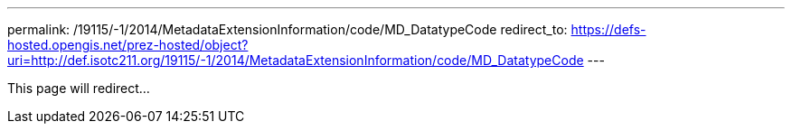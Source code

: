---
permalink: /19115/-1/2014/MetadataExtensionInformation/code/MD_DatatypeCode
redirect_to: https://defs-hosted.opengis.net/prez-hosted/object?uri=http://def.isotc211.org/19115/-1/2014/MetadataExtensionInformation/code/MD_DatatypeCode
---

This page will redirect...
